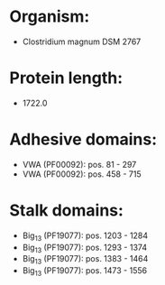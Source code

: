 * Organism:
- Clostridium magnum DSM 2767
* Protein length:
- 1722.0
* Adhesive domains:
- VWA (PF00092): pos. 81 - 297
- VWA (PF00092): pos. 458 - 715
* Stalk domains:
- Big_13 (PF19077): pos. 1203 - 1284
- Big_13 (PF19077): pos. 1293 - 1374
- Big_13 (PF19077): pos. 1383 - 1464
- Big_13 (PF19077): pos. 1473 - 1556

